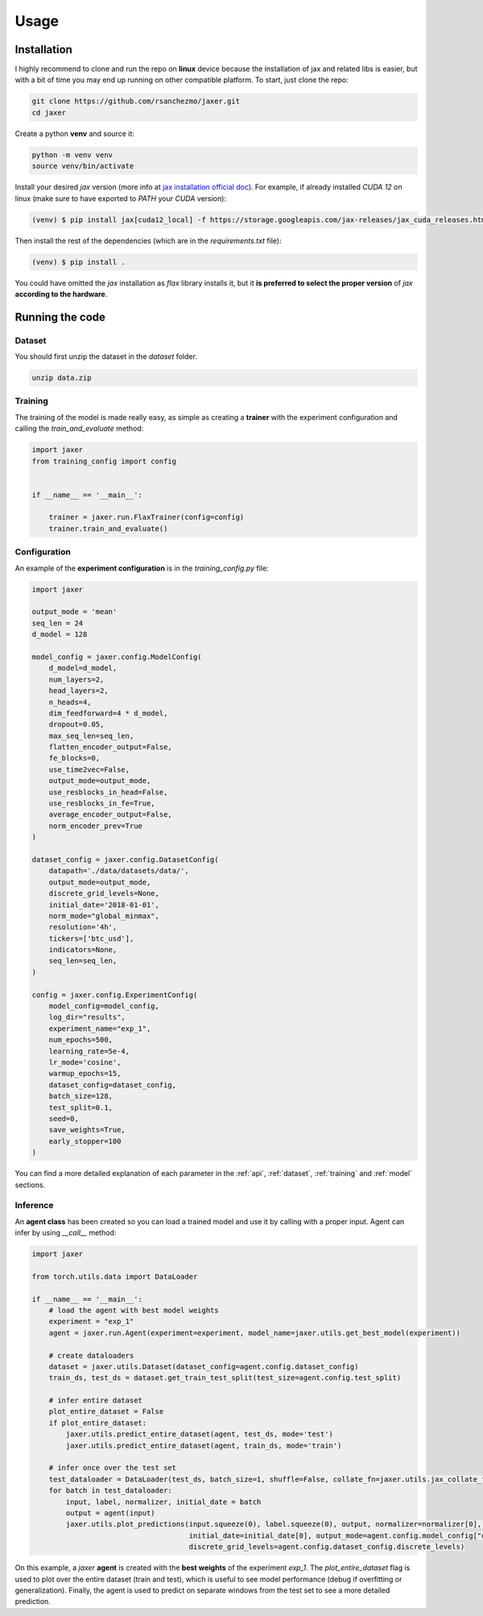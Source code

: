 .. _usage:

Usage
=====

.. _installation:

Installation
------------

I highly recommend to clone and run the repo on **linux** device because the installation of jax and related libs is easier,
but with a bit of time you may end up running on other compatible platform. To start, just clone the repo:

.. code-block:: bash

    git clone https://github.com/rsanchezmo/jaxer.git
    cd jaxer

Create a python **venv** and source it:

.. code-block:: bash

    python -m venv venv
    source venv/bin/activate

Install your desired `jax` version (more info at `jax installation official doc <https://jax.readthedocs.io/en/latest/installation.html>`_).
For example, if already installed `CUDA 12` on linux (make sure to have exported to `PATH` your `CUDA` version):

.. code-block:: bash

    (venv) $ pip install jax[cuda12_local] -f https://storage.googleapis.com/jax-releases/jax_cuda_releases.html

Then install the rest of the dependencies (which are in the `requirements.txt` file):

.. code-block:: bash

    (venv) $ pip install .

You could have omitted the `jax` installation as `flax` library installs it, but it **is preferred to select the proper version** of `jax`
**according to the hardware**.

.. _running_the_code:

Running the code
----------------
Dataset
~~~~~~~
You should first unzip the dataset in the `dataset` folder.

.. code-block:: bash

    unzip data.zip


Training
~~~~~~~~

The training of the model is made really easy, as simple as creating a **trainer** with the experiment configuration and calling the `train_and_evaluate` method:

.. code-block:: python

    import jaxer
    from training_config import config


    if __name__ == '__main__':

        trainer = jaxer.run.FlaxTrainer(config=config)
        trainer.train_and_evaluate()


Configuration
~~~~~~~~~~~~~
An example of the **experiment configuration** is in the `training_config.py` file:

.. code-block:: python

    import jaxer

    output_mode = 'mean'
    seq_len = 24
    d_model = 128

    model_config = jaxer.config.ModelConfig(
        d_model=d_model,
        num_layers=2,
        head_layers=2,
        n_heads=4,
        dim_feedforward=4 * d_model,
        dropout=0.05,
        max_seq_len=seq_len,
        flatten_encoder_output=False,
        fe_blocks=0,
        use_time2vec=False,
        output_mode=output_mode,
        use_resblocks_in_head=False,
        use_resblocks_in_fe=True,
        average_encoder_output=False,
        norm_encoder_prev=True
    )

    dataset_config = jaxer.config.DatasetConfig(
        datapath='./data/datasets/data/',
        output_mode=output_mode,
        discrete_grid_levels=None,
        initial_date='2018-01-01',
        norm_mode="global_minmax",
        resolution='4h',
        tickers=['btc_usd'],
        indicators=None,
        seq_len=seq_len,
    )

    config = jaxer.config.ExperimentConfig(
        model_config=model_config,
        log_dir="results",
        experiment_name="exp_1",
        num_epochs=500,
        learning_rate=5e-4,
        lr_mode='cosine',
        warmup_epochs=15,
        dataset_config=dataset_config,
        batch_size=128,
        test_split=0.1,
        seed=0,
        save_weights=True,
        early_stopper=100
    )

You can find a more detailed explanation of each parameter in the :ref:`api`, :ref:`dataset`,
:ref:`training` and :ref:`model` sections.

Inference
~~~~~~~~~

An **agent class** has been created so you can load a trained model and use it by calling with a proper input. Agent
can infer by using `__call__` method:

.. code-block:: python

    import jaxer

    from torch.utils.data import DataLoader

    if __name__ == '__main__':
        # load the agent with best model weights
        experiment = "exp_1"
        agent = jaxer.run.Agent(experiment=experiment, model_name=jaxer.utils.get_best_model(experiment))

        # create dataloaders
        dataset = jaxer.utils.Dataset(dataset_config=agent.config.dataset_config)
        train_ds, test_ds = dataset.get_train_test_split(test_size=agent.config.test_split)

        # infer entire dataset
        plot_entire_dataset = False
        if plot_entire_dataset:
            jaxer.utils.predict_entire_dataset(agent, test_ds, mode='test')
            jaxer.utils.predict_entire_dataset(agent, train_ds, mode='train')

        # infer once over the test set
        test_dataloader = DataLoader(test_ds, batch_size=1, shuffle=False, collate_fn=jaxer.utils.jax_collate_fn)
        for batch in test_dataloader:
            input, label, normalizer, initial_date = batch
            output = agent(input)
            jaxer.utils.plot_predictions(input.squeeze(0), label.squeeze(0), output, normalizer=normalizer[0], name='train',
                                         initial_date=initial_date[0], output_mode=agent.config.model_config["output_mode"],
                                         discrete_grid_levels=agent.config.dataset_config.discrete_levels)

On this example, a `jaxer` **agent** is created with the **best weights** of the experiment `exp_1`.
The `plot_entire_dataset` flag is used to plot over the entire dataset (train and test), which is useful to see model performance (debug if overfitting or generalization).
Finally, the agent is used to predict on separate windows from the test set to see a more detailed prediction.